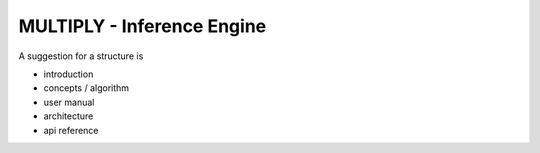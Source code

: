 ================================
MULTIPLY - Inference Engine
================================

A suggestion for a structure is

- introduction
- concepts / algorithm
- user manual
- architecture
- api reference
